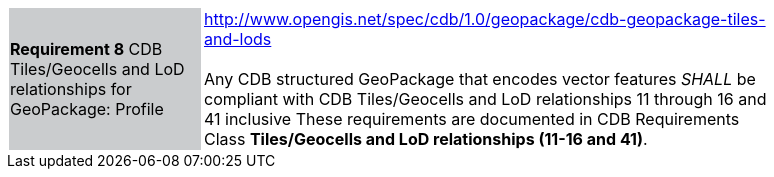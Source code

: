 [width="90%",cols="2,6"]
|===
|*Requirement 8* CDB Tiles/Geocells and LoD relationships for GeoPackage: Profile {set:cellbgcolor:#CACCCE}
|http://www.opengis.net/spec/cdb/1.0/geopackage/cdb-geopackage-tiles-and-lods +
 +
Any CDB structured GeoPackage that encodes vector features _SHALL_ be compliant with CDB Tiles/Geocells and LoD relationships 11 through 16 and 41 inclusive These requirements are documented in CDB Requirements Class *Tiles/Geocells and LoD relationships (11-16 and 41)*.
{set:cellbgcolor:#FFFFFF}
|===
